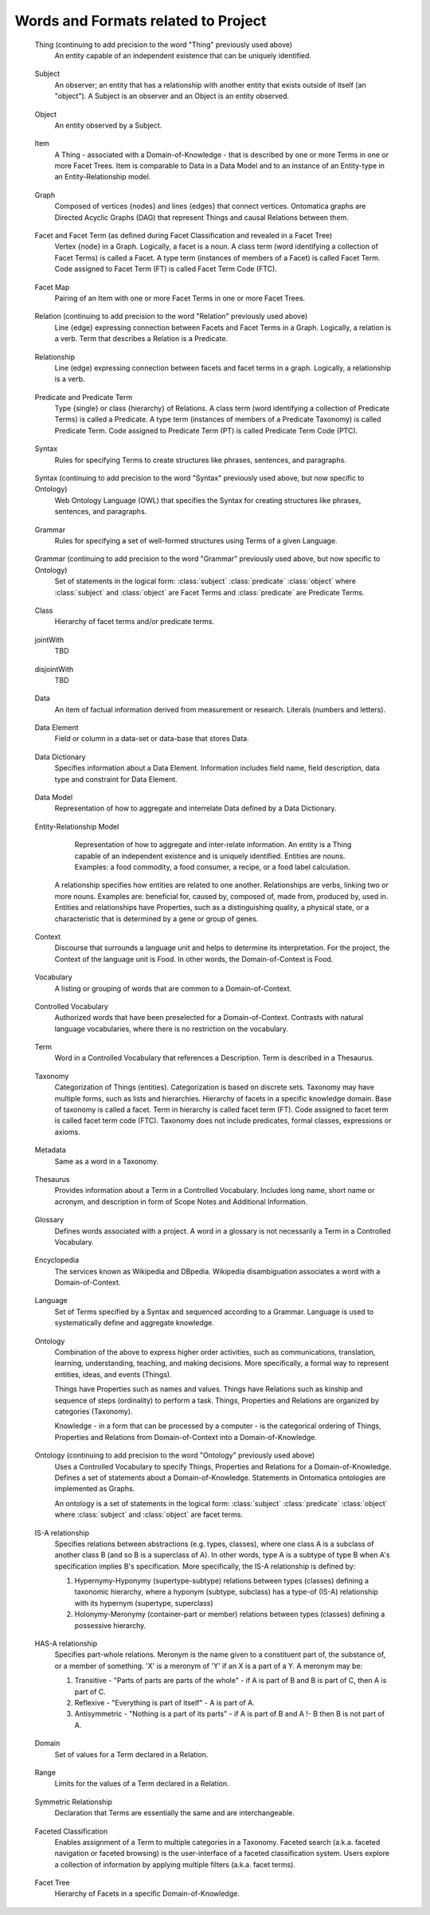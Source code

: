 
.. term-vocab:

Words and Formats related to Project
====================================

.. _terms-Thing:

   Thing (continuing to add precision to the word "Thing" previously used above)
      An entity capable of an independent existence that can be uniquely identified.

.. _terms-Subject:

   Subject
      An observer; an entity that has a relationship with another entity that exists outside of itself (an "object"). A Subject is an observer and an Object is an entity observed.

.. _terms-Object:

   Object
      An entity observed by a Subject.

.. _terms-Item:

   Item
      A Thing - associated with a Domain-of-Knowledge - that is described by one or more Terms in one or more Facet Trees. Item is comparable to Data in a Data Model and to an instance of an Entity-type in an Entity-Relationship model.

.. _terms-Graph:

   Graph
      Composed of vertices {nodes} and lines {edges} that connect vertices. Ontomatica graphs are Directed Acyclic Graphs (DAG) that represent Things and causal Relations between them.

.. _terms-Facet:

   Facet and Facet Term (as defined during Facet Classification and revealed in a Facet Tree)
      Vertex {node} in a Graph. Logically, a facet is a noun. A class term (word identifying a collection of Facet Terms) is called a Facet. A type term (instances of members of a Facet) is called Facet Term. Code assigned to Facet Term (FT) is called Facet Term Code (FTC).

.. _terms-Facet-Map:

   Facet Map
      Pairing of an Item with one or more Facet Terms in one or more Facet Trees.

.. _terms-Relation:

   Relation (continuing to add precision to the word "Relation" previously used above)
      Line {edge} expressing connection between Facets and Facet Terms in a Graph. Logically, a relation is a verb. Term that describes a Relation is a Predicate.

.. _terms-Relationship:

   Relationship
      Line (edge) expressing connection between facets and facet terms in a graph. Logically, a relationship is a verb.

.. _terms-Predicate:

   Predicate and Predicate Term
      Type {single} or class {hierarchy} of Relations. A class term (word identifying a collection of Predicate Terms) is called a Predicate. A type term (instances of members of a Predicate Taxonomy) is called Predicate Term. Code assigned to Predicate Term (PT) is called Predicate Term Code (PTC).

.. _terms-Syntax-1:

   Syntax
      Rules for specifying Terms to create structures like phrases, sentences, and paragraphs.

.. _terms-Syntax-2:

   Syntax (continuing to add precision to the word "Syntax" previously used above, but now specific to Ontology)
      Web Ontology Language (OWL) that specifies the Syntax for creating structures like phrases, sentences, and paragraphs.

.. _terms-Grammar-1:

   Grammar
      Rules for specifying a set of well-formed structures using Terms of a given Language.

.. _terms-Grammar-2:

   Grammar (continuing to add precision to the word "Grammar" previously used above, but now specific to Ontology)
      Set of statements in the logical form: :class:`subject` :class:`predicate` :class:`object` where :class:`subject` and :class:`object` are Facet Terms and :class:`predicate` are Predicate Terms.

.. _terms-Class:

   Class
      Hierarchy of facet terms and/or predicate terms.

.. _terms-jointWith:

   jointWith
      TBD

.. _terms-disjointWith:

   disjointWith
      TBD

.. _terms-Data:

   Data
      An item of factual information derived from measurement or research. Literals (numbers and letters).

.. _terms-Data-Element:

   Data Element
      Field or column in a data-set or data-base that stores Data.

.. _terms-Data-Dictionary:

   Data Dictionary
      Specifies information about a Data Element. Information includes field name, field description, data type and constraint for Data Element.

.. _terms-Data-Model:

   Data Model
      Representation of how to aggregate and interrelate Data defined by a Data Dictionary.

.. _terms-Entity-Relationship-Model:

   Entity-Relationship Model
      Representation of how to aggregate and inter-relate information. An entity is a Thing capable of an independent existence and is uniquely identified. Entities are nouns. Examples: a food commodity, a food consumer, a recipe, or a food label calculation.

     A relationship specifies how entities are related to one another. Relationships are verbs, linking two or more nouns. Examples are: beneficial for, caused by, composed of, made from, produced by, used in. Entities and relationships have Properties, such as a distinguishing quality, a physical state, or a characteristic that is determined by a gene or group of genes.

.. _terms-Context:

   Context
      Discourse that surrounds a language unit and helps to determine its interpretation. For the project, the Context of the language unit is Food. In other words, the Domain-of-Context is Food.

.. _terms-Vocabulary:

   Vocabulary
      A listing or grouping of words that are common to a Domain-of-Context.

.. _terms-Controlled-Vocabulary:

   Controlled Vocabulary
      Authorized words that have been preselected for a Domain-of-Context. Contrasts with natural language vocabularies, where there is no restriction on the vocabulary.

.. _terms-Term:

   Term
      Word in a Controlled Vocabulary that references a Description. Term is described in a Thesaurus.

.. _terms-Taxonomy:

   Taxonomy
      Categorization of Things (entities). Categorization is based on discrete sets. Taxonomy may have multiple forms, such as lists and hierarchies. Hierarchy of facets in a specific knowledge domain. Base of taxonomy is called a facet. Term in hierarchy is called facet term (FT). Code assigned to facet term is called facet term code (FTC). Taxonomy does not include predicates, formal classes, expressions or axioms.

.. _terms-Metadata:

   Metadata
      Same as a word in a Taxonomy.

.. _terms-Thesaurus:

   Thesaurus
      Provides information about a Term in a Controlled Vocabulary. Includes long name, short name or acronym, and description in form of Scope Notes and Additional Information.

.. _terms-Glossary:

   Glossary
      Defines words associated with a project. A word in a glossary is not necessarily a Term in a Controlled Vocabulary.

.. _terms-Encyclopedia:

   Encyclopedia
      The services known as Wikipedia and DBpedia. Wikipedia disambiguation associates a word with a Domain-of-Context.

.. _terms-Language:

   Language
      Set of Terms specified by a Syntax and sequenced according to a Grammar. Language is used to systematically define and aggregate knowledge.

.. _terms-Ontology-1:

   Ontology
      Combination of the above to express higher order activities, such as communications, translation, learning, understanding, teaching, and making decisions. More specifically, a formal way to represent entities, ideas, and events (Things).

      Things have Properties such as names and values. Things have Relations such as kinship and sequence of steps (ordinality) to perform a task. Things, Properties and Relations are organized by categories (Taxonomy).

      Knowledge - in a form that can be processed by a computer - is the categorical ordering of Things, Properties and Relations from Domain-of-Context into a Domain-of-Knowledge.

.. _terms-Ontology-2:

   Ontology (continuing to add precision to the word "Ontology" previously used above)
      Uses a Controlled Vocabulary to specify Things, Properties and Relations for a Domain-of-Knowledge. Defines a set of statements about a Domain-of-Knowledge. Statements in Ontomatica ontologies are implemented as Graphs.

      An ontology is a set of statements in the logical form: :class:`subject` :class:`predicate` :class:`object` where :class:`subject` and :class:`object` are facet terms.

.. _terms-IS-A-relationship:

   IS-A relationship
      Specifies relations between abstractions (e.g. types, classes), where one class A is a subclass of another class B (and so B is a superclass of A). In other words, type A is a subtype of type B when A's specification implies B's specification. More specifically, the IS-A relationship is defined by:

      1) Hypernymy-Hyponymy (supertype-subtype) relations between types (classes) defining a taxonomic hierarchy, where a hyponym (subtype, subclass) has a type-of (IS-A) relationship with its hypernym (supertype, superclass)
   
      2) Holonymy-Meronymy (container-part or member) relations between types (classes) defining a possessive hierarchy.

.. _terms-HAS-A-relationship:

   HAS-A relationship
      Specifies part-whole relations. Meronym is the name given to a constituent part of, the substance of, or a member of something. 'X' is a meronym of 'Y' if an X is a part of a Y. A meronym may be:

      1) Transitive - "Parts of parts are parts of the whole" - if A is part of B and B is part of C, then A is part of C.
   
      2) Reflexive - "Everything is part of itself" - A is part of A.
   
      3) Antisymmetric - "Nothing is a part of its parts" - if A is part of B and A !- B then B is not part of A.

.. _terms-Domain:

   Domain
      Set of values for a Term declared in a Relation.

.. _terms-Range:

   Range
      Limits for the values of a Term declared in a Relation.

.. _terms-Symmetric-Relationship:

   Symmetric Relationship
      Declaration that Terms are essentially the same and are interchangeable.

.. _terms-Faceted-Classification:

   Faceted Classification
      Enables assignment of a Term to multiple categories in a Taxonomy. Faceted search (a.k.a. faceted navigation or faceted browsing) is the user-interface of a faceted classification system. Users explore a collection of information by applying multiple filters (a.k.a. facet terms).

.. _terms-Facet-Tree:

   Facet Tree
      Hierarchy of Facets in a specific Domain-of-Knowledge.


